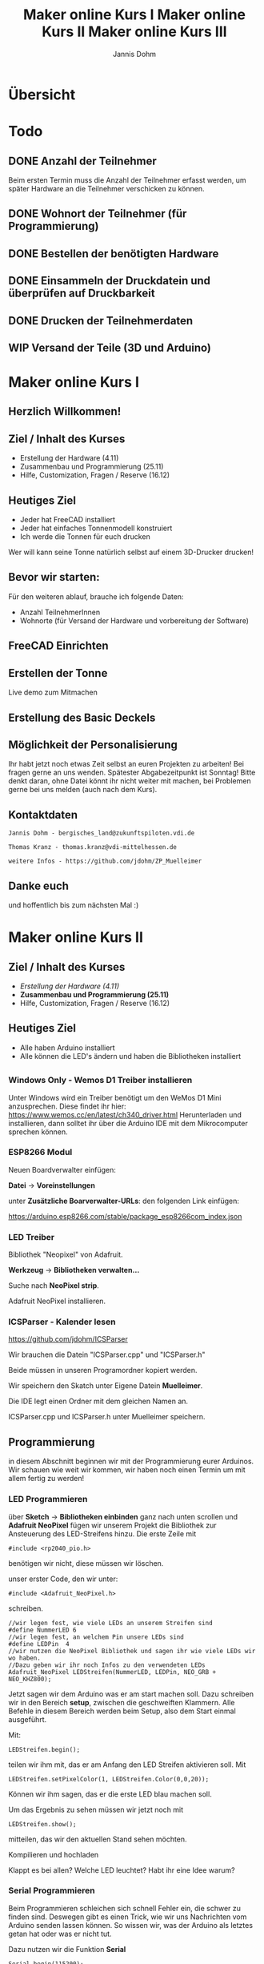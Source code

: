 * Übersicht
  

  
* Todo

** DONE Anzahl der Teilnehmer
   Beim ersten Termin muss die Anzahl der Teilnehmer erfasst werden, um später
   Hardware an die Teilnehmer verschicken zu können. 

** DONE Wohnort der Teilnehmer (für Programmierung)

** DONE Bestellen der benötigten Hardware

** DONE Einsammeln der Druckdatein und überprüfen auf Druckbarkeit

** DONE Drucken der Teilnehmerdaten

** WIP Versand der Teile (3D und Arduino)
   
# Vortrag start
* Maker online Kurs I
#+Title: Maker online Kurs I
#+Author: Jannis Dohm
#+Email: Dohm@posteo.net
#+OPTIONS: num:nil
# #+OPTIONS: toc:nil
#+OPTIONS: toc_depth = 2,
#+REVEAL_HLEVEL: 1
#+OPTIONS: reveal_single_file:t
# +EXPORT_FILE_NAME: Maker_online_I_Vortrag.html

** Herzlich Willkommen!
   
 
** Ziel / Inhalt des Kurses
- Erstellung der Hardware (4.11)
- Zusammenbau und Programmierung (25.11)
- Hilfe, Customization, Fragen / Reserve (16.12)
# 
# *** Zusammenbau und Programmierung (25.11)
         # Thema: Programmieren des WeMos D1 (Arduino) und die Benutzung einer ersten Bibliothek.
         # Ziel: Ein Blinkender Mülleimer, bei den fitteren gern auch schon mit einer kleinen Animation oder ähnliches.
# *** Hilfe, Customization, Fragen / Reserve (16.12)
         # Thema: Erweiterung und Automatisierung unserer Mülleimer
         # Ziel: Bei jede:r Teilnehmer:in leuchtet die Mülltonne automatische wenn der Müll raus muss.
# 
     # 2. Block - Optional - Fragen und Antworten, wenn jemand noch Probleme hat
        # oder noch selbst weiter macht.
** Heutiges Ziel
- Jeder hat FreeCAD installiert
- Jeder hat einfaches Tonnenmodell konstruiert
- Ich werde die Tonnen für euch drucken
Wer will kann seine Tonne natürlich selbst auf einem 3D-Drucker drucken!
** Bevor wir starten:
Für den weiteren ablauf, brauche ich folgende Daten:
- Anzahl TeilnehmerInnen
- Wohnorte (für Versand der Hardware und vorbereitung der Software)
** FreeCAD Einrichten
   :PROPERTIES:
   :reveal_extra_attr: data-background-iframe="https://www.freecadweb.org/"
   :END:
   # :reveal_background: ./vortrag/freecad.png
   # :reveal_extra_attr: data-background-opacity="0.2"
** Erstellen der Tonne
   :PROPERTIES:
   :reveal_background: ./vortrag/freecad_can.png
   :reveal_extra_attr: data-background-opacity="0.4"
   :END:
   Live demo zum Mitmachen
** Erstellung des Basic Deckels

** Möglichkeit der Personalisierung
   Ihr habt jetzt noch etwas Zeit selbst an euren Projekten zu arbeiten! Bei fragen gerne an uns wenden.
   Spätester Abgabezeitpunkt ist Sonntag!
   Bitte denkt daran, ohne Datei könnt ihr nicht weiter mit machen, bei Problemen gerne bei uns melden (auch nach dem Kurs).

** Kontaktdaten
   #+BEGIN_SRC
   Jannis Dohm - bergisches_land@zukunftspiloten.vdi.de
   #+END_SRC
   #+BEGIN_SRC
   Thomas Kranz - thomas.kranz@vdi-mittelhessen.de
   #+END_SRC
   #+BEGIN_SRC
   weitere Infos - https://github.com/jdohm/ZP_Muelleimer
   #+END_SRC
** Danke euch
   und hoffentlich bis zum nächsten Mal :)

   
* Maker online Kurs II
#+Title: Maker online Kurs II
# #+Author: Jannis Dohm
#+Email: Dohm@posteo.net
#+OPTIONS: num:nil
#+OPTIONS: toc:nil
#+OPTIONS: toc_depth = 2,
#+REVEAL_HLEVEL: 1
#+OPTIONS: reveal_single_file:t
# +EXPORT_FILE_NAME: Maker_online_II_Vortrag.html

** Ziel / Inhalt des Kurses
- /Erstellung der Hardware (4.11)/
- **Zusammenbau und Programmierung (25.11)**
- Hilfe, Customization, Fragen / Reserve (16.12)
  
** Heutiges Ziel
- Alle haben Arduino installiert
- Alle können die LED's ändern und haben die Bibliotheken installiert
# 
# *** Zusammenbau und Programmierung (25.11)
         # Thema: Programmieren des WeMos D1 (Arduino) und die Benutzung einer ersten Bibliothek.
         # Ziel: Ein Blinkender Mülleimer, bei den fitteren gern auch schon mit einer kleinen Animation oder ähnliches.
# *** Hilfe, Customization, Fragen / Reserve (16.12)
         # Thema: Erweiterung und Automatisierung unserer Mülleimer
         # Ziel: Bei jede:r Teilnehmer:in leuchtet die Mülltonne automatische wenn der Müll raus muss.
# 
     # 2. Block - Optional - Fragen und Antworten, wenn jemand noch Probleme hat
        # oder noch selbst weiter macht.

** 
   :PROPERTIES:
   :reveal_background_size: 1000px
   :reveal_background: ./vortrag/programming.svg
   :END:
** 
   :PROPERTIES:
   :reveal_background_size: 1000px
   :reveal_background: ./vortrag/working.svg
   :END:
** 
   :PROPERTIES:
   :reveal_extra_attr: data-background-iframe="https://www.arduino.cc/en/software"
   :END:
# Arduino vorbereiten
*** Windows Only - Wemos D1 Treiber installieren
    Unter Windows wird ein Treiber benötigt um den WeMos D1 Mini anzusprechen. Diese findet ihr hier:
    [[https://www.wemos.cc/en/latest/ch340_driver.html]]
    Herunterladen und installieren, dann solltet ihr über die Arduino IDE mit dem Mikrocomputer sprechen können.
*** ESP8266 Modul
    Neuen Boardverwalter einfügen:

    *Datei* -> *Voreinstellungen*

    unter *Zusätzliche Boarverwalter-URLs*: den folgenden Link einfügen:

    https://arduino.esp8266.com/stable/package_esp8266com_index.json
*** LED Treiber
    Bibliothek "Neopixel" von Adafruit.
    
    *Werkzeug* -> *Bibliotheken verwalten...*
    
    Suche nach *NeoPixel strip*.
    
    Adafruit NeoPixel installieren.
*** ICSParser - Kalender lesen
    https://github.com/jdohm/ICSParser
    
    Wir brauchen die Datein "ICSParser.cpp" und "ICSParser.h"

    Beide müssen in unseren Programordner kopiert werden.
#+REVEAL: split
    Wir speichern den Skatch unter Eigene Datein *Muelleimer*.

    Die IDE legt einen Ordner mit dem gleichen Namen an.

    ICSParser.cpp und ICSParser.h unter Muelleimer speichern.
** Programmierung
   in diesem Abschnitt beginnen wir mit der Programmierung eurer Arduinos.
   Wir schauen wie weit wir kommen, wir haben noch einen Termin um mit allem fertig zu werden!
*** LED Programmieren
über *Sketch* -> *Bibliotheken einbinden* ganz nach unten scrollen und *Adafruit NeoPixel*
   fügen wir unserem Projekt die Bibliothek zur Ansteuerung des LED-Streifens hinzu.
   Die erste Zeile mit 
#+ATTR_REVEAL: :code_attribs data-line-numbers='1|3'
#+BEGIN_SRC c++
#include <rp2040_pio.h>
#+END_SRC
benötigen wir nicht, diese müssen wir löschen.
#+REVEAL: split
unser erster Code, den wir unter:
#+ATTR_REVEAL: :code_attribs data-line-numbers='1|3'
#+BEGIN_SRC c++
#include <Adafruit_NeoPixel.h>
#+END_SRC
schreiben.

#+ATTR_REVEAL: :code_attribs data-line-numbers='1|3'
#+BEGIN_SRC c++
  //wir legen fest, wie viele LEDs an unserem Streifen sind
  #define NummerLED 6 
  //wir legen fest, an welchem Pin unsere LEDs sind
  #define LEDPin  4 
  //wir nutzen die NeoPixel Bibliothek und sagen ihr wie viele LEDs wir wo haben.
  //Dazu geben wir ihr noch Infos zu den verwendeten LEDs
  Adafruit_NeoPixel LEDStreifen(NummerLED, LEDPin, NEO_GRB + NEO_KHZ800);
#+END_SRC
#+REVEAL: split
Jetzt sagen wir dem Arduino was er am start machen soll.
Dazu schreiben wir in den Bereich *setup*, zwischen die geschweiften Klammern.
Alle Befehle in diesem Bereich werden beim Setup, also dem Start einmal ausgeführt.
#+REVEAL: split
Mit:
#+ATTR_REVEAL: :code_attribs data-line-numbers='1|3'
#+BEGIN_SRC c++
  LEDStreifen.begin();
#+END_SRC

teilen wir ihm mit, das er am Anfang den LED Streifen aktivieren soll.
Mit 
#+ATTR_REVEAL: :code_attribs data-line-numbers='1|3'
#+BEGIN_SRC c++
  LEDStreifen.setPixelColor(1, LEDStreifen.Color(0,0,20));
#+END_SRC
Können wir ihm sagen, das er die erste LED blau machen soll.
#+REVEAL: split
Um das Ergebnis zu sehen müssen wir jetzt noch mit
#+ATTR_REVEAL: :code_attribs data-line-numbers='1|3'
#+BEGIN_SRC c++
  LEDStreifen.show();
#+END_SRC
mitteilen, das wir den aktuellen Stand sehen möchten.
#+REVEAL: split
Kompilieren und hochladen
#+REVEAL: split
Klappt es bei allen?
Welche LED leuchtet? Habt ihr eine Idee warum?
*** Serial Programmieren
Beim Programmieren schleichen sich schnell Fehler ein, die schwer zu finden sind.
Deswegen gibt es einen Trick, wie wir uns Nachrichten vom Arduino senden lassen können.
So wissen wir, was der Arduino als letztes getan hat oder was er nicht tut.
#+REVEAL: split
Dazu nutzen wir die Funktion *Serial*
#+BEGIN_SRC c++
  Serial.begin(115200);
#+END_SRC
Teilt dem Arduino mit, das er eine Verbindung mit unserem Computer aufbauen soll.
Die *115200* ist dabei die Geschwindigkeit der Verbindung.
Auch diesen Befehl schreiben wir in den setup Bereich, da er nur zum Start einmal ausgeführt werden soll.

#+REVEAL: split
Anschließend können wir uns mit
#+BEGIN_SRC c++
  Serial.print("Nachricht");
#+END_SRC
#+BEGIN_SRC c++
  Serial.println("Nachricht");
#+END_SRC
Nachrichten schicken, die Version mit ln am Ende schickt zusätzlich zu der Nachricht, die Information,
dass die Zeile fertig ist. Beide funktionen senden uns aber eine Nachricht.
#+REVEAL: split
Schreiben wir 
#+BEGIN_SRC c++
  //Leere Zeile um von start abzugrenzen
  Serial.println("");
  //Begrüßung
  Serial.println("Hallo Jannis");
#+END_SRC
in den setup Bereich, grüßt uns der Arduino bei jedem Start.
#+REVEAL: split
Nachrichten vom Arduino sehen wir im Seriellen Monitor

*Werkzeuge* -> *Seriellen Monitor*

Bei dem müssen wir die gleiche Geschwindigkeit einstellen wie im Program.

# *** WiFi (W-Lan)
#Unser W-Lan Passwort ist geheim, deswegen zeige ich euch einen Trick, wie wir es verstecken können.
#Dazu nutzen wir eine gehemeine Datei *secret.h*.
##+REVEAL: split
#Wir erstellen eine neue Datei. Das geht gut mit dem Editor (oder einem anderen Texteditor, wie z.B. gedit).
#Diese Datei werden wir später in unser Projekt einbinden, deswegen tun wir sie in den gleichen Ordner.
#
#Wir schreiben in diese Datei den folgenden Inhalt:
#
##+BEGIN_SRC c++
##define WlanName	"Name_eures_Wlans"
##define WlanPasswort	"euer_Passwort"
##+END_SRC
#und speichern die Datei unter "secret.h"
##+REVEAL: split
#
#Die Datei können wir jetzt im Hauptprogram einbinden.
#Dazu schreiben wir oben unter
#
##+BEGIN_SRC c++
##include <Adafruit_NeoPixel.h>
##+END_SRC
#
#noch
#
##+BEGIN_SRC c++
##include "secrets.h"
##+END_SRC
#
##+REVEAL: split
#
#mit
##+BEGIN_SRC c++
 #Serial.println(WlanName);
##+END_SRC
#können wir uns jetzt ausgeben lassen, wie unser W-Lan heißt. Wenn das Klappt kennt der Arduino jetzt also den Namen unseres W-Lans.
#
##+REVEAL: split
#
#Verbindung zum WLAN
#
#Bibliothek einfügen *Sketch* -> *Bibliothek einfügen* -> *ESP8266WiFi*
#
##+REVEAL: split
##+BEGIN_SRC c++
  #WiFi.begin(WlanName,WlanPasswort);
  #Serial.print("Verbinden mit Wlan ");
  #while (WiFi.status() != WL_CONNECTED)
  #{
    #Serial.print(".");
    #delay(500);
  #}
##+END_SRC
    #
  #Serial.print("\nVerbunden, IP Addresse: ");
  #Serial.println(WiFi.localIP());
#
  #
#Der nächste Schritt ist die Verbindung zum W-Lan.
#Dazu nutzen wir die folgende Funktion:
#
#verbinden... (mit Serial)                                                             
# *** NTP (Zeiten aus dem Netz)
#Zeit empfangen
#
#Umrechnen
#
#Ausgeben     
# *** LittleFS
# *** ICSParser
# *** Custom
# *** Zusammenführen
*** Danke


* Maker online Kurs III
#+Title: Maker online Kurs III
# #+Author: Jannis Dohm
#+Email: Dohm@posteo.net
#+OPTIONS: num:nil
#+OPTIONS: toc:nil
#+OPTIONS: toc_depth = 2,
#+REVEAL_HLEVEL: 1
#+OPTIONS: reveal_single_file:t
#+EXPORT_FILE_NAME: Maker_online_III_Vortrag.html

** Ziel / Inhalt des Kurses
- /Erstellung der Hardware (4.11)/
- /Zusammenbau und Programmierung (25.11)/
- **Hilfe, Customization, Fragen / Reserve (16.12)**
  
** Heutiges Ziel
- Alle können sich mit WLAN verbinden
- Alle haben die aktuelle Zeit auf Wemos D1 mini
- Alle haben den Kalender auf dem Wemos
- Bei allen leuchtet eine LED wenn der Müll raus muss
  
** Programmierung
   in diesem Abschnitt beginnen wir mit der Programmierung eurer Arduinos.
   Wir schauen wie weit wir kommen, wir haben noch einen Termin um mit allem fertig zu werden!
*** WiFi (WLAN)
Unser WLAN Passwort ist geheim, deswegen zeige ich euch einen Trick, wie wir es verstecken können.
Dazu nutzen wir eine gehemeine Datei *secret.h*.
#+REVEAL: split
Wir erstellen eine neue Datei. Das geht in der Arduino IDE in dem wir oben rechts auf den Pfeil nach unten klicken und *neue Datei* wählen.

Als Name wählen wir *secret.h* 
Die Datei wird automatisch im gleichen Ordner gespeichert, sodass wir sie im Programm nutzen können. 

Wir schreiben in diese Datei den folgenden Inhalt:

#+BEGIN_SRC c++
#define WlanName	"Name_eures_Wlans"
#define WlanPasswort	"euer_Passwort"
#+END_SRC
und speichern.
#+REVEAL: split

Die Datei können wir jetzt im Hauptprogram einbinden.
Dazu schreiben wir oben unter

#+BEGIN_SRC c++
#include <Adafruit_NeoPixel.h>
#+END_SRC

noch

#+BEGIN_SRC c++
#include "secrets.h"
#+END_SRC

#+REVEAL: split

mit
#+BEGIN_SRC c++
 Serial.print("mein WLAN heißt: ");
 Serial.println(WlanName);
#+END_SRC
können wir uns jetzt ausgeben lassen, wie unser W-Lan heißt. Wenn das Klappt kennt der Arduino jetzt also den Namen unseres W-Lans.

#+REVEAL: split

Verbindung zum WLAN

Bibliothek einfügen *Sketch* -> *Bibliothek einfügen* -> *ESP8266WiFi*

#+REVEAL: split
Der nächste Schritt ist die Verbindung zum W-Lan.
Dazu nutzen wir die folgende Funktion:
#+BEGIN_SRC c++
  WiFi.begin(WlanName,WlanPasswort);
  Serial.print("Verbinden mit Wlan ");
  while (WiFi.status() != WL_CONNECTED)
  {
    Serial.print(".");
    delay(500);
  }
    
  Serial.print("\nVerbunden, IP Addresse: ");
  Serial.println(WiFi.localIP());
#+END_SRC

*** NTP Network Time Protocoll (Zeiten aus dem Netz)
*WiFiUdp.h* und *WiFiUdp.cpp* von hier:

[[https://github.com/arduino-libraries/NTPClient]]

herunter laden und in den Ordner Muelleimer speichern.

#+REVEAL: split

unnter die anderen includes folgendes einfügen: 

#+BEGIN_SRC c++
#include "NTPClient.h"
#+END_SRC

Mit folgendem Code konfigurieren wir, wie wir die Zeit erhalten möchten.
#+BEGIN_SRC c++
  // UDP zugang über WLAN
  WiFiUDP ntpUDP;
  // Funktion  unsereInstanz
  //    |          |     Art   , Zeitserver    , Zeitverschiebung zu UTC in Sekunden
  //    |          |       |              |        | , Abfrage alle 60000 Millisekunden
    NTPClient timeClient(ntpUDP, "pool.ntp.org", 3600, 60000);
#+END_SRC

#+REVEAL: split
Mit folgendem Code im Bereich setup, starten wir unseren timeClient
#+BEGIN_SRC c++
timeClient.begin();
#+END_SRC

und mit folgendem Code teilen wir mit, das die Zeit abgefragt werden soll:
#+BEGIN_SRC c++
timeClient.update();
#+END_SRC

Anschließend können wir mit dem folgenden Code die Uhrzeit ausgeben:
#+BEGIN_SRC c++
Serial.println(timeClient.getFormattedTime());
#+END_SRC

#+REVEAL: split
Für das Datum gibt es leider keine ganz so einfache Funktion.
Wir können aber die aktuelle [[https://de.wikipedia.org/wiki/Unixzeit][Unixzeit]] mit
#+BEGIN_SRC c++
timeClient.getEpochTime();
#+END_SRC
erhalten.
#+REVEAL: split
Diese können wir mit einer Zeit Bibliothek dem Arduino mitteilen.

Dazu müssen wir unter *Sketch* -> *Bibliotheken einbinden* -> *Bibliotheken verwalten...*
nach "Timekeeping functionality" suchen und *Time* by Paul Stoffregen installieren.

Anschließend können wir unter *Sketch* -> *Bibliotheken einbinden* die Time Bibliothek hinzufügen.

#+REVEAL: split
Mit:
#+BEGIN_SRC c++
  //nach dem timeClient.update()
  setTime(timeClient.getEpochTime());
#+END_SRC
können wir die aktuelle Uhrzeit auf dem WeMos setzen.


# Timekeeping functionality for Arduino Date and Time functions, with provisions to syncronize to external time sources like GPS and NTP (Internet). This library is often used together with TimeAlarms and DS1307TRC.
#+REVEAL: split
Mit folgendem Code können wir uns das aktuelle Datum und die aktuelle Uhrzeit ausgeben lassen:

#+BEGIN_SRC c++
  Serial.print("Datum: ");
  Serial.print(day());
  Serial.print(".");
  Serial.print(month());
  Serial.print(".");
  Serial.println(year());
  Serial.print("Time: ");
  Serial.println(timeClient.getFormattedTime());
#+END_SRC

*** LittleFS
*** ICSParser
*** Custom
*** Zusammenführen
    
#+BEGIN_SRC c++
  //Einen Tag in Sekunden hinzufügen
  setTime(timeClient.getEpochTime()+86400);
#+END_SRC
# muss hier sein, da sonst bei day()+1 aus 31 -> 32 wird, anstelle des nächsten Monats
*** Danke
